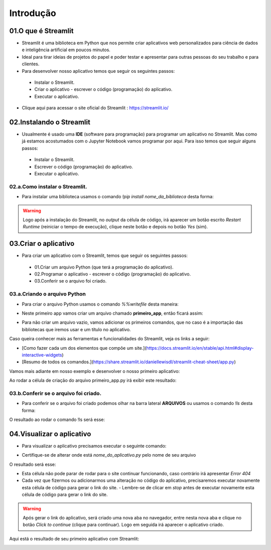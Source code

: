 Introdução
****

.. image:: images/streamlit/Logo.png
   :align: center
   :width: 550

01.O que é Streamlit
====

- Streamlit é uma biblioteca em Python que nos permite criar aplicativos web personalizados para ciência de dados e inteligência artificial em poucos minutos.

- Ideal para tirar ideias de projetos do papel e poder testar e apresentar para outras pessoas do seu trabalho e para clientes.

- Para desenvolver nosso aplicativo temos que seguir os seguintes passos:

 - Instalar o Streamlit.
 - Criar o aplicativo - escrever o código (programação) do aplicativo.
 - Executar o aplicativo.

- Clique aqui para acessar o site oficial do Streamlit : https://streamlit.io/


02.Instalando o Streamlit
====

- Usualmente é usado uma **IDE** (software para programação) para programar um aplicativo no Streamlit. Mas como já estamos acostumados com o Jupyter Notebook vamos programar por aqui. Para isso temos que seguir alguns passos:

 - Instalar o Streamlit.
 - Escrever o código (programação) do aplicativo.
 - Executar o aplicativo.


02.a.Como instalar o Streamlit.
----

- Para instalar uma biblioteca usamos o comando `!pip install nome_da_biblioteca` desta forma:


.. code-block:: python
   :linenos:

    !pip install streamlit

.. warning:: 

   Logo após a instalação do Streamlit, no *output* da célula de código, irá aparecer um botão escrito *Restart Runtime* (reiniciar o tempo de execução), clique neste botão e depois no botão *Yes* (sim).
   
.. image:: images/streamlit/restart_runtime.png
   :align: center
   :width: 550

.. image:: images/streamlit/restart_runtime_yes.png
   :align: center
   :width: 550

03.Criar o aplicativo
====

- Para criar um aplicativo com o Streamlit, temos que seguir os seguintes passos:

 - 01.Criar um arquivo Python (que terá a programação do aplicativo).
 - 02.Programar o aplicativo - escrever o código (programação) do aplicativo.
 - 03.Conferir se o arquivo foi criado.
 
03.a.Criando o arquivo Python
----

- Para criar o arquivo  Python usamos o comando `%%writefile` desta maneira:

.. code-block:: python
   :linenos:

    %%writefile nome_do_arquivo.py


- Neste primeiro app vamos criar um arquivo chamado **primeiro_app**, então ficará assim:


.. code-block:: python
   :linenos:

    %%writefile primeiro_app.py


- Para não criar um arquivo vazio, vamos adicionar os primeiros comandos, que no caso é a importação das bibliotecas que iremos usar e um título no aplicativo.


.. code-block:: python
   :linenos: 

    %%writefile primeiro_app.py

    import streamlit as st
    import pandas as pd

    st.title("Meu primeiro aplicativo feito no Streamlit.")

Caso queira conhecer mais as ferramentas e funcionalidades do Streamlit, veja os links a seguir:

- [Como fazer cada um dos elementos que compõe um site.](https://docs.streamlit.io/en/stable/api.html#display-interactive-widgets)

- [Resumo de todos os comandos.](https://share.streamlit.io/daniellewisdl/streamlit-cheat-sheet/app.py)


Vamos mais adiante em nosso exemplo e desenvolver o nosso primeiro aplicativo:

.. code-block:: python
   :linenos: 

    # Criando o arquivo em Python
    %%writefile primeiro_app.py

    # Importando as bibliotecas necessárias
    import streamlit as st
    import pandas as pd
    import numpy as np


    # 01.Título do aplicativo.
    st.title("Meu primeiro aplicativo feito no Streamlit.")

    # 02.Escrever um sub-título
    st.write("Esta é a nossa primeira tentativa de usar dados para criar uma tabela.")

    # 03.Criando um DataFrame/tabela de dados.
    df = pd.DataFrame({
        'Primeira coluna': [1,2,3,4],
        'Segunda coluna':[10,20,30,40]
    })

    df

    # 04.Criando um gráfico de linha
    st.line_chart(df)

    # 05.Criar um mapa.
    mapa = pd.DataFrame(
        np.random.randn(1000, 2) / [50, 50] + [37.76, -122.4],
        columns=['lat','lon']
    )
    st.map(mapa)

    # 06.Caixa de seleção.
    if st.checkbox("Mostre um texto:"):
      st.write("Você selecionou a caixa de seleção.")


    # 07.Criando uma barra lateral.
    opcao = st.sidebar.selectbox('Qual o seu número favorito:', df['Primeira coluna'])
    st.write("Você selecionou:",opcao)

    # 08.Assinatura
    st.write("Desenvolvido por Orbe.AI")
    

Ao rodar a célula de criação do arquivo primeiro_app.py irá exibir este resultado:

.. image:: images/streamlit/write_primeiro_app.png
   :align: center
   :width: 550
   
03.b.Conferir se o arquivo foi criado.
----

- Para conferir se o arquivo foi criado podemos olhar na barra lateral **ARQUIVOS** ou usamos o comando `!ls` desta forma:

.. code-block:: python
   :linenos: 

    # Verificando se o arquivo foi criado.
    !ls

O resultado ao rodar o comando !ls será esse:

.. image:: images/streamlit/ls.png
   :align: center
   :width: 550
   

04.Visualizar o aplicativo
====

- Para visualizar o aplicativo precisamos executar o seguinte comando:


.. code-block:: python
   :linenos: 

    !streamlit run nome_do_aplicativo.py &>/dev/null&

    !npx localtunnel --port 8501


* Certifique-se de alterar onde está `nome_do_aplicativo.py` pelo nome de seu arquivo

O resultado será esse:

.. image:: images/streamlit/rodando_primeiro_app.png
   :align: center
   :width: 550
   
- Esta célula não pode parar de rodar para o site continuar funcionando, caso contrário irá apresentar `Error 404`

- Cada vez que fizermos ou adicionarmos uma alteração no código do aplicativo, precisaremos executar novamente esta célula de código para gerar o link do site.
  - Lembre-se de clicar em *stop* antes de executar novamente esta célula de código para gerar o link do site.
  
.. warning::

   Após gerar o link do aplicativo, será criado uma nova aba no navegador, entre nesta nova aba e clique no botão *Click to continue* (clique para continuar). Logo em seguida irá aparecer o aplicativo criado.

.. image:: images/streamlit/click_to_continue.png
   :align: center
   :width: 550
   
Aqui está o resultado de seu primeiro aplicativo com Streamlit:

.. image:: images/streamlit/primeiro_app.png
   :align: center
   :width: 550
